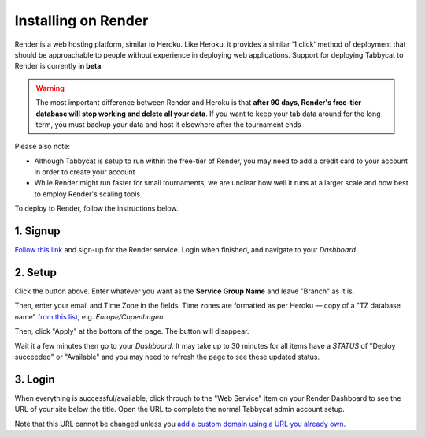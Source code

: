 .. _install-render:

====================
Installing on Render
====================

Render is a web hosting platform, similar to Heroku. Like Heroku, it provides a similar '1 click' method of deployment that should be approachable to people without experience in deploying web applications. Support for deploying Tabbycat to Render is currently **in beta**.

.. admonition:: Warning
  :class: warning

  The most important difference between Render and Heroku is that **after 90 days, Render's free-tier database will stop working and delete all your data**. If you want to keep your tab data around for the long term, you must backup your data and host it elsewhere after the tournament ends

Please also note:

- Although Tabbycat is setup to run within the free-tier of Render, you may need to add a credit card to your account in order to create your account
- While Render might run faster for small tournaments, we are unclear how well it runs at a larger scale and how best to employ Render's scaling tools

To deploy to Render, follow the instructions below.

1. Signup
=========

`Follow this link <https://dashboard.render.com/register?next=/>`_ and sign-up for the Render service. Login when finished, and navigate to your *Dashboard*.

2. Setup
========

.. image:: https://render.com/images/deploy-to-render-button.svg
  :target: https://render.com/deploy?repo=https://github.com/TabbycatDebate/tabbycat/tree/feature/render

Click the button above. Enter whatever you want as the **Service Group Name** and leave "Branch" as it is.

Then, enter your email and Time Zone in the fields. Time zones are formatted as per Heroku — copy of a "TZ database name" `from this list <https://en.wikipedia.org/wiki/List_of_tz_database_time_zones#List>`_, e.g. *Europe/Copenhagen*.

Then, click "Apply" at the bottom of the page. The button will disappear.

Wait it  a few minutes then go to your *Dashboard*. It may take up to 30 minutes for all items have a *STATUS* of "Deploy succeeded" or "Available" and you may need to refresh the page to see these updated status.

3. Login
========

When everything is successful/available, click through to the "Web Service" item on your Render Dashboard to see the URL of your site below the title. Open the URL to complete the normal Tabbycat admin account setup.

Note that this URL cannot be changed unless you `add a custom domain using a URL you already own <https://render.com/docs/custom-domains>`_.

